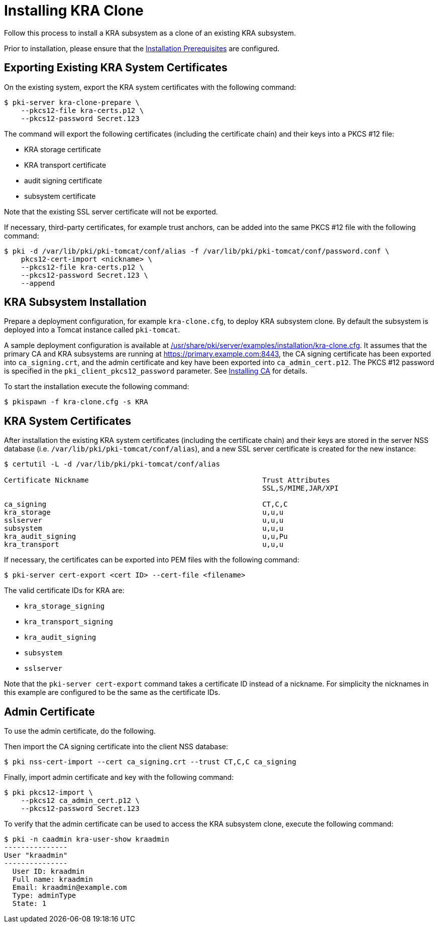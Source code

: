 :_mod-docs-content-type: PROCEDURE

[id="installing-kra-clone_{context}"]
= Installing KRA Clone 


Follow this process to install a KRA subsystem as a clone of an existing KRA subsystem.

Prior to installation, please ensure that the xref:../others/installation-prerequisites.adoc[Installation Prerequisites] are configured.

== Exporting Existing KRA System Certificates 

On the existing system, export the KRA system certificates with the following command:

[literal,subs="+quotes,verbatim"]
....
$ pki-server kra-clone-prepare \
    --pkcs12-file kra-certs.p12 \
    --pkcs12-password Secret.123
....

The command will export the following certificates (including the certificate chain) and their keys into a PKCS #12 file:

* KRA storage certificate
* KRA transport certificate
* audit signing certificate
* subsystem certificate

Note that the existing SSL server certificate will not be exported.

If necessary, third-party certificates, for example trust anchors, can be added into the same PKCS #12 file with the following command:

[literal,subs="+quotes,verbatim"]
....
$ pki -d /var/lib/pki/pki-tomcat/conf/alias -f /var/lib/pki/pki-tomcat/conf/password.conf \
    pkcs12-cert-import <nickname> \
    --pkcs12-file kra-certs.p12 \
    --pkcs12-password Secret.123 \
    --append
....

== KRA Subsystem Installation 

Prepare a deployment configuration, for example `kra-clone.cfg`, to deploy KRA subsystem clone.
By default the subsystem is deployed into a Tomcat instance called `pki-tomcat`.

A sample deployment configuration is available at xref:../../../base/server/examples/installation/kra-clone.cfg[/usr/share/pki/server/examples/installation/kra-clone.cfg].
It assumes that the primary CA and KRA subsystems are running at https://primary.example.com:8443,
the CA signing certificate has been exported into `ca_signing.crt`,
and the admin certificate and key have been exported into `ca_admin_cert.p12`.
The PKCS #12 password is specified in the `pki_client_pkcs12_password` parameter.
See xref:../ca/Installing_CA.md[Installing CA] for details.

To start the installation execute the following command:

[literal,subs="+quotes,verbatim"]
....
$ pkispawn -f kra-clone.cfg -s KRA
....

== KRA System Certificates 

After installation the existing KRA system certificates (including the certificate chain)
and their keys are stored in the server NSS database (i.e. `/var/lib/pki/pki-tomcat/conf/alias`),
and a new SSL server certificate is created for the new instance:

[literal,subs="+quotes,verbatim"]
....
$ certutil -L -d /var/lib/pki/pki-tomcat/conf/alias

Certificate Nickname                                         Trust Attributes
                                                             SSL,S/MIME,JAR/XPI

ca_signing                                                   CT,C,C
kra_storage                                                  u,u,u
sslserver                                                    u,u,u
subsystem                                                    u,u,u
kra_audit_signing                                            u,u,Pu
kra_transport                                                u,u,u
....

If necessary, the certificates can be exported into PEM files with the following command:

[literal,subs="+quotes,verbatim"]
....
$ pki-server cert-export <cert ID> --cert-file <filename>
....

The valid certificate IDs for KRA are:

* `kra_storage_signing`
* `kra_transport_signing`
* `kra_audit_signing`
* `subsystem`
* `sslserver`

Note that the `pki-server cert-export` command takes a certificate ID instead of a nickname.
For simplicity the nicknames in this example are configured to be the same as the certificate IDs.

== Admin Certificate 

To use the admin certificate, do the following.

Then import the CA signing certificate into the client NSS database:

[literal,subs="+quotes,verbatim"]
....
$ pki nss-cert-import --cert ca_signing.crt --trust CT,C,C ca_signing
....

Finally, import admin certificate and key with the following command:

[literal,subs="+quotes,verbatim"]
....
$ pki pkcs12-import \
    --pkcs12 ca_admin_cert.p12 \
    --pkcs12-password Secret.123
....

To verify that the admin certificate can be used to access the KRA subsystem clone, execute the following command:

[literal,subs="+quotes,verbatim"]
....
$ pki -n caadmin kra-user-show kraadmin
---------------
User "kraadmin"
---------------
  User ID: kraadmin
  Full name: kraadmin
  Email: kraadmin@example.com
  Type: adminType
  State: 1
....
